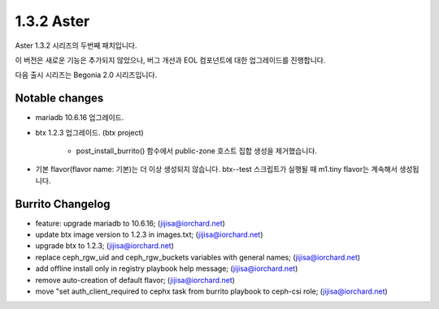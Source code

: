 1.3.2 Aster
============

Aster 1.3.2 시리즈의 두번째 패치입니다.

이 버전은 새로운 기능은 추가되지 않았으나, 버그 개선과 EOL 컴포넌트에 대한
업그레이드를 진행합니다.

다음 출시 시리즈는 Begonia 2.0 시리즈입니다.

Notable changes
----------------

* mariadb 10.6.16 업그레이드.
* btx 1.2.3 업그레이드. (btx project)

    - post_install_burrito() 함수에서 public-zone 호스트 집합 생성을 제거했습니다.

* 기본 flavor(flavor name: 기본)는 더 이상 생성되지 않습니다.
  btx--test 스크립트가 실행될 때 m1.tiny flavor는 계속해서 생성됩니다.

Burrito Changelog
------------------

* feature: upgrade mariadb to 10.6.16; (jijisa@iorchard.net)
* update btx image version to 1.2.3 in images.txt; (jijisa@iorchard.net)
* upgrade btx to 1.2.3; (jijisa@iorchard.net)
* replace ceph_rgw_uid and ceph_rgw_buckets variables with general names; (jijisa@iorchard.net)
* add offline install only in registry playbook help message; (jijisa@iorchard.net)
* remove auto-creation of default flavor; (jijisa@iorchard.net)
* move "set auth_client_required to cephx task from burrito playbook to ceph-csi role; (jijisa@iorchard.net)
